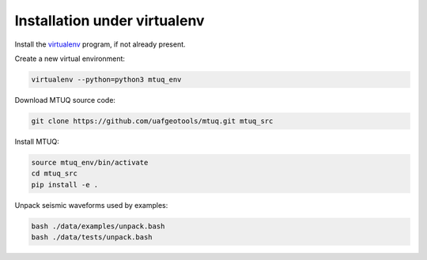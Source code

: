 Installation under virtualenv
=============================

Install the `virtualenv <https://virtualenv.pypa.io/en/latest/installation/>`_ program, if not already present.

Create a new virtual environment:

.. code::

   virtualenv --python=python3 mtuq_env


Download MTUQ source code:

.. code::

   git clone https://github.com/uafgeotools/mtuq.git mtuq_src


Install MTUQ:

.. code::

   source mtuq_env/bin/activate
   cd mtuq_src
   pip install -e .


Unpack seismic waveforms used by examples:

.. code::

    bash ./data/examples/unpack.bash
    bash ./data/tests/unpack.bash

